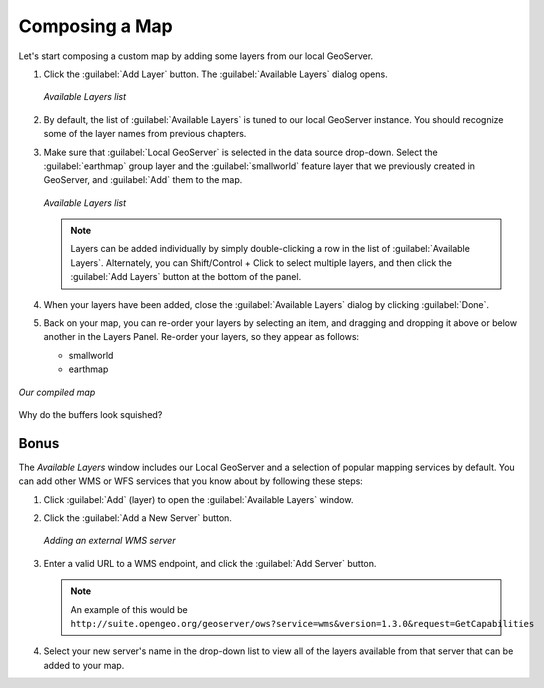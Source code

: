.. _geoexplorer.composing:

Composing a Map
===============

Let's start composing a custom map by adding some layers from our local GeoServer.

#. Click the :guilabel:`Add Layer` button. The :guilabel:`Available Layers` dialog opens.

   .. figure:: img/gx_addlayers.png
      :align: center
      
      *Available Layers list*

#. By default, the list of :guilabel:`Available Layers` is tuned to our local GeoServer instance. You should recognize some of the layer names from previous chapters. 

#. Make sure that :guilabel:`Local GeoServer` is selected in the data source drop-down.  Select the :guilabel:`earthmap` group layer and the :guilabel:`smallworld` feature layer that we previously created in GeoServer, and :guilabel:`Add` them to the map.

   .. figure:: img/gx_ourlayers.png
      :align: center
      
      *Available Layers list*

   .. note:: Layers can be added individually by simply double-clicking a row in the list of :guilabel:`Available Layers`. Alternately, you can Shift/Control + Click to select multiple layers, and then click the :guilabel:`Add Layers` button at the bottom of the panel.
   
#. When your layers have been added, close the :guilabel:`Available Layers` dialog by clicking :guilabel:`Done`.

#. Back on your map, you can re-order your layers by selecting an item, and dragging and dropping it above or below another in the Layers Panel.  Re-order your layers, so they appear as follows:

   * smallworld
   * earthmap
   
.. figure:: img/gx_composedmap.png
   :align: center
   
   *Our compiled map*

Why do the buffers look squished?
   
Bonus
-----

The `Available Layers` window includes our Local GeoServer and a selection of popular mapping services by default. You can add other WMS or WFS services that you know about by following these steps:

#. Click :guilabel:`Add` (layer) to open the :guilabel:`Available Layers` window.

#. Click the :guilabel:`Add a New Server` button. 

   .. figure:: img/gx_addnewserver.png
      :align: center

      *Adding an external WMS server*

#. Enter a valid URL to a WMS endpoint, and click the :guilabel:`Add Server` button.

   .. note:: An example of this would be ``http://suite.opengeo.org/geoserver/ows?service=wms&version=1.3.0&request=GetCapabilities``

#. Select your new server's name in the drop-down list to view all of the layers available from that server that can be added to your map.